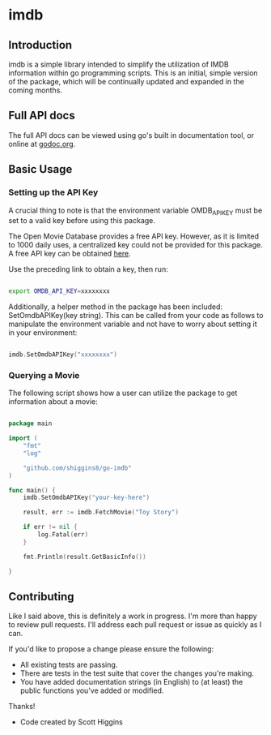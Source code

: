 * imdb

** Introduction
imdb is a simple library intended to simplify the utilization of IMDB information within go programming scripts. This is an initial, simple version of the package, which will be continually updated and expanded in the coming months.

** Full API docs
The full API docs can be viewed using go's built in documentation tool, or online at [[http://godoc.org/github.com/shiggins8/go-imdb][godoc.org]].

** Basic Usage
*** Setting up the API Key
A crucial thing to note is that the environment variable OMDB_API_KEY must be set to a valid key before using this package. 

The Open Movie Database provides a free API key. However, as it is limited to 1000 daily uses, a centralized key could not be provided for this package. A free API key can be obtained [[http://www.omdbapi.com/apikey.aspx][here]].

Use the preceding link to obtain a key, then run:

#+BEGIN_SRC bash

export OMDB_API_KEY=xxxxxxxx

#+END_SRC

Additionally, a helper method in the package has been included: SetOmdbAPIKey(key string). This can be called from your code
as follows to manipulate the environment variable and not have to worry about setting it in your environment:

#+BEGIN_SRC go

imdb.SetOmdbAPIKey("xxxxxxxx")

#+END_SRC

*** Querying a Movie
The following script shows how a user can utilize the package to get information about a movie:

#+BEGIN_SRC go

package main

import (
	"fmt"
    "log"

	"github.com/shiggins8/go-imdb"
)

func main() {
    imdb.SetOmdbAPIKey("your-key-here")

	result, err := imdb.FetchMovie("Toy Story")

    if err != nil {
        log.Fatal(err)
    }

    fmt.Println(result.GetBasicInfo())
	
}

#+END_SRC

** Contributing

Like I said above, this is definitely a work in progress. I'm more than happy to review pull requests. I'll address each pull request or issue as quickly as I can.

If you'd like to propose a change please ensure the following:

- All existing tests are passing.
- There are tests in the test suite that cover the changes you're making.
- You have added documentation strings (in English) to (at least) the public functions you've added or modified.

Thanks! 

- Code created by Scott Higgins

